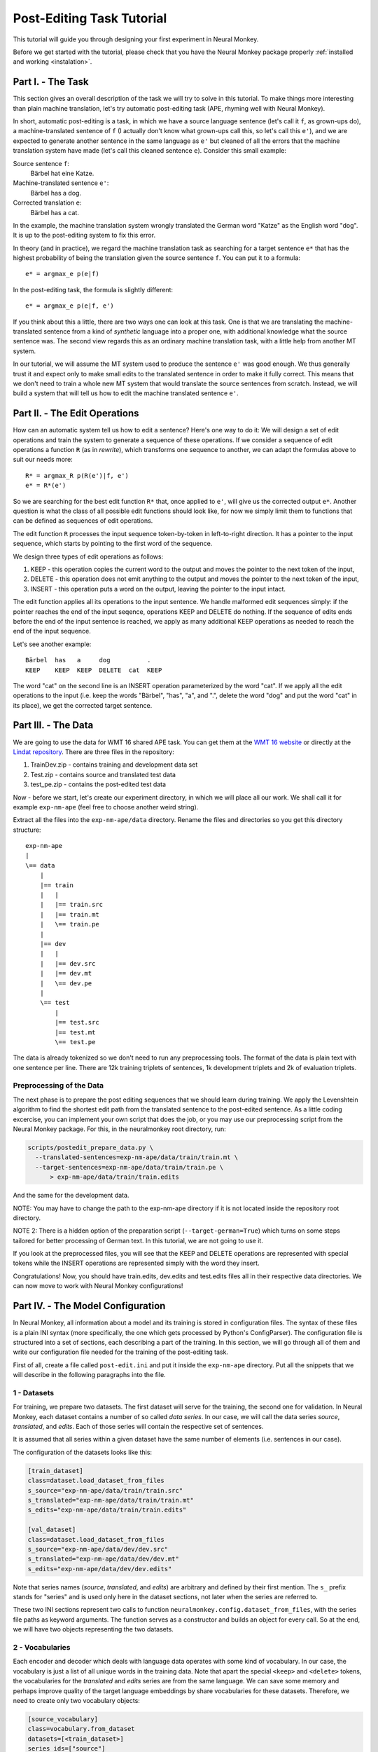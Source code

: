 .. _post-editing:

==========================
Post-Editing Task Tutorial
==========================

This tutorial will guide you through designing your first experiment in Neural
Monkey.

Before we get started with the tutorial, please check that you have the Neural
Monkey package properly
:ref:`installed and working <instalation>`.


Part I. - The Task
------------------

This section gives an overall description of the task we will try to solve in
this tutorial. To make things more interesting than plain machine translation,
let's try automatic post-editing task (APE, rhyming well with Neural Monkey).

In short, automatic post-editing is a task, in which we have a source language
sentence (let's call it ``f``, as grown-ups do), a machine-translated sentence
of ``f`` (I actually don't know what grown-ups call this, so let's call this
``e'``), and we are expected to generate another sentence in the same language
as ``e'`` but cleaned of all the errors that the machine translation system have
made (let's call this cleaned sentence ``e``). Consider this small example:

Source sentence ``f``:
  Bärbel hat eine Katze.

Machine-translated sentence ``e'``:
  Bärbel has a dog.

Corrected translation ``e``:
  Bärbel has a cat.

In the example, the machine translation system wrongly translated the German
word "Katze" as the English word "dog". It is up to the post-editing system to
fix this error.

In theory (and in practice), we regard the machine translation task as searching
for a target sentence ``e*`` that has the highest probability of being the
translation given the source sentence ``f``. You can put it to a formula::

  e* = argmax_e p(e|f)

In the post-editing task, the formula is slightly different::

  e* = argmax_e p(e|f, e')

If you think about this a little, there are two ways one can look at this
task. One is that we are translating the machine-translated sentence from a kind
of *synthetic* language into a proper one, with additional knowledge what the
source sentence was. The second view regards this as an ordinary machine
translation task, with a little help from another MT system.

In our tutorial, we will assume the MT system used to produce the sentence
``e'`` was good enough. We thus generally trust it and expect only to make
small edits to the
translated sentence in order to make it fully correct. This means that we don't need
to train a whole new MT system that would translate the source sentences from
scratch. Instead, we will build a system that will tell us how to edit the
machine translated sentence ``e'``.


Part II. - The Edit Operations
------------------------------

How can an automatic system tell us how to edit a sentence? Here's one way to do
it: We will design a set of edit operations and train the system to generate a
sequence of these operations. If we consider a sequence of edit operations a
function ``R`` (as in *rewrite*), which transforms one sequence to another, we
can adapt the formulas above to suit our needs more::

  R* = argmax_R p(R(e')|f, e')
  e* = R*(e')

So we are searching for the best edit function ``R*`` that, once applied
to ``e'``, will give us the corrected output ``e*``.
Another question is what the class of all possible edit functions
should look like, for now we simply limit them to functions that can be
defined as sequences of edit operations.

The edit function ``R`` processes the input sequence token-by-token in left-to-right
direction. It has a pointer to the input sequence, which starts by pointing to
the first word of the sequence.

We design three types of edit operations as follows:

1. KEEP - this operation copies the current word to the output and moves the
   pointer to the next token of the input,
2. DELETE - this operation does not emit anything to the output and moves the pointer
   to the next token of the input,
3. INSERT - this operation puts a word on the output, leaving the pointer to the
   input intact.

The edit function applies all its operations to the input sentence. We handle malformed
edit sequences simply: if the pointer reaches the end of the input seqence, operations KEEP
and DELETE do nothing. If the sequence of edits ends before the end of the input
sentence is reached, we apply as many additional KEEP operations as needed to reach
the end of the input sequence.

Let's see another example::

  Bärbel  has   a     dog          .
  KEEP    KEEP  KEEP  DELETE  cat  KEEP

The word "cat" on the second line is an INSERT operation parameterized by the
word "cat". If we apply all the edit operations to the input (i.e. keep the
words "Bärbel", "has", "a", and ".", delete the word "dog" and put the word
"cat" in its place), we get the corrected target sentence.


Part III. - The Data
--------------------

We are going to use the data for WMT 16 shared APE task. You can get them at the
`WMT 16 website <http://www.statmt.org/wmt16/ape-task.html>`_ or directly at the
`Lindat repository <http://hdl.handle.net/11372/LRT-1632>`_. There are three
files in the repository:

1. TrainDev.zip - contains training and development data set
2. Test.zip - contains source and translated test data
3. test_pe.zip - contains the post-edited test data

Now - before we start, let's create our experiment directory, in which we will
place all our work. We shall call it for example ``exp-nm-ape`` (feel free to
choose another weird string).

Extract all the files into the ``exp-nm-ape/data`` directory. Rename the files and
directories so you get this directory structure::

  exp-nm-ape
  |
  \== data
      |
      |== train
      |   |
      |   |== train.src
      |   |== train.mt
      |   \== train.pe
      |
      |== dev
      |   |
      |   |== dev.src
      |   |== dev.mt
      |   \== dev.pe
      |
      \== test
          |
          |== test.src
          |== test.mt
          \== test.pe

The data is already tokenized so we don't need to run any preprocessing
tools. The format of the data is plain text with one sentence per line.  There
are 12k training triplets of sentences, 1k development triplets and 2k of
evaluation triplets.

Preprocessing of the Data
*************************

The next phase is to prepare the post editing sequences that we should learn
during training. We apply the Levenshtein algorithm to find the shortest edit
path from the translated sentence to the post-edited sentence. As a little
coding excercise, you can implement your own script that does the job, or you
may use our preprocessing script from the Neural Monkey package. For this, in the
neuralmonkey root directory, run:

.. code-block:: bash

  scripts/postedit_prepare_data.py \
    --translated-sentences=exp-nm-ape/data/train/train.mt \
    --target-sentences=exp-nm-ape/data/train/train.pe \
        > exp-nm-ape/data/train/train.edits

And the same for the development data.

NOTE: You may have to change the path to the exp-nm-ape directory if it is not
located inside the repository root directory.

NOTE 2: There is a hidden option of the preparation script
(``--target-german=True``) which turns on some steps
tailored for better processing of German text. In this tutorial, we are not
going to use it.

If you look at the preprocessed files, you will see that the KEEP and DELETE
operations are represented with special tokens while the INSERT operations are
represented simply with the word they insert.

Congratulations! Now, you should have train.edits, dev.edits and test.edits
files all in their respective data directories. We can now move to work with
Neural Monkey configurations!


Part IV. - The Model Configuration
----------------------------------

In Neural Monkey, all information about a model and its training is stored in
configuration files. The syntax of these files is a plain INI syntax (more
specifically, the one which gets processed by Python's ConfigParser). The
configuration file is structured into a set of sections, each describing a part
of the training. In this section, we will go through all of them and write our
configuration file needed for the training of the post-editing task.

First of all, create a file called ``post-edit.ini`` and put it inside the
``exp-nm-ape`` directory. Put all the snippets that we will describe in the
following paragraphs into the file.


1 - Datasets
************

For training, we prepare two datasets. The first dataset will serve for the
training, the second one for validation. In Neural Monkey, each dataset contains
a number of so called `data series`. In our case, we will call the data series
`source`, `translated`, and `edits`. Each of those series will contain the
respective set of sentences.

It is assumed that all series within a given dataset have the same number of
elements (i.e. sentences in our case).

The configuration of the datasets looks like this:

.. code-block:: ini

  [train_dataset]
  class=dataset.load_dataset_from_files
  s_source="exp-nm-ape/data/train/train.src"
  s_translated="exp-nm-ape/data/train/train.mt"
  s_edits="exp-nm-ape/data/train/train.edits"

  [val_dataset]
  class=dataset.load_dataset_from_files
  s_source="exp-nm-ape/data/dev/dev.src"
  s_translated="exp-nm-ape/data/dev/dev.mt"
  s_edits="exp-nm-ape/data/dev/dev.edits"
.. TUTCHECK exp-nm-ape/post-edit.ini

Note that series names (`source`, `translated`, and `edits`) are arbitrary and
defined by their first mention. The ``s_`` prefix stands for "series" and
is used only here in the dataset sections, not later when the series are referred to.

These two INI sections represent two calls to function
``neuralmonkey.config.dataset_from_files``, with the series file paths as keyword
arguments. The function serves as a constructor and builds an object for every call.
So at the end, we will have two objects representing the two datasets.


2 - Vocabularies
****************

Each encoder and decoder which deals with language data operates with some kind
of vocabulary. In our case, the vocabulary is just a list of all unique words in
the training data. Note that apart the special ``<keep>`` and ``<delete>``
tokens, the vocabularies for the `translated` and `edits` series are from the
same language. We can save some memory and perhaps improve quality of the target
language embeddings by share vocabularies for these datasets. Therefore, we need
to create only two vocabulary objects:

.. code-block:: ini

  [source_vocabulary]
  class=vocabulary.from_dataset
  datasets=[<train_dataset>]
  series_ids=["source"]
  max_size=50000

  [target_vocabulary]
  class=vocabulary.from_dataset
  datasets=[<train_dataset>]
  series_ids=["edits", "translated"]
  max_size=50000
.. TUTCHECK exp-nm-ape/post-edit.ini

The first vocabulary object (called ``source_vocabulary``) represents the
(English) vocabulary used for this task. The 50,000 is the maximum size of the
vocabulary. If the actual vocabulary of the data was bigger, the rare words
would be replaced by the ``<unk>`` token (hardcoded in Neural Monkey, not part
of the 50,000 items), which stands for unknown words.  In
our case, however, the vocabularies of the datasets are much smaller so we won't
lose any words.

Both vocabularies are created out of the training dataset, as specified by the
line ``datasets=[<train_dataset>]`` (more datasets could be given in the list). This
means that if there are any unseen words in the development or test data, our
model will treat them as unknown words.

We know that the languages in the ``translated`` series and ``edits`` are
the same (except for the KEEP and DELETE tokens in the edits), so we create a
unified vocabulary for them. This is achieved by specifying
``series_ids=[edits, translated]``. The one-hot encodings (or more precisely,
indices to the vocabulary) will be identical for words in ``translated`` and
``edits``.


3 - Encoders
************

Our network will have two inputs. Therefore, we must design two separate
encoders. The first encoder will process source sentences, and the second will
process translated sentences, i.e. the candidate translations that we are
expected to post-edit. This is the configuration of the encoder for
the source sentences:

.. code-block:: ini

  [src_encoder]
  class=encoders.sentence_encoder.SentenceEncoder
  rnn_size=300
  max_input_len=50
  embedding_size=300
  dropout_keep_prob=0.8
  attention_type=decoding_function.Attention
  data_id="source"
  name="src_encoder"
  vocabulary=<source_vocabulary>
.. TUTCHECK exp-nm-ape/post-edit.ini

This configuration initializes a new instance of sentence encoder with the
hidden state size set to 300 and the maximum input length set to 50. (Longer
sentences are trimmed.) The sentence encoder looks up the words in a word
embedding matrix. The size of the embedding vector used for each word from the
source vocabulary is set to 300. The source data series is fed to this
encoder. 20% of the weights is dropped out during training from the word
embeddings and from the attention vectors computed over the hidden states of
this encoder. Note the ``name`` attribute must be set in each encoder and
decoder in order to prevent collisions of the names of Tensorflow graph nodes.

The configuration of the second encoder follows:

.. code-block:: ini

  [trans_encoder]
  class=encoders.sentence_encoder.SentenceEncoder
  rnn_size=300
  max_input_len=50
  embedding_size=300
  dropout_keep_prob=0.8
  attention_type=decoding_function.Attention
  data_id="translated"
  name="trans_encoder"
  vocabulary=<target_vocabulary>
.. TUTCHECK exp-nm-ape/post-edit.ini

This config creates a second encoder for the ``translated`` data series. The
setting is the same as for the first encoder, except for the different
vocabulary and name.


4 - Decoder
***********

Now, we configure perhaps the most important object of the training - the
decoder. Without further ado, here it goes:

.. code-block:: ini

  [decoder]
  class=decoders.decoder.Decoder
  name="decoder"
  encoders=[<trans_encoder>, <src_encoder>]
  rnn_size=300
  max_output_len=50
  embeddings_encoder=<trans_encoder>
  dropout_keep_prob=0.8
  use_attention=True
  data_id="edits"
  vocabulary=<target_vocabulary>
.. TUTCHECK exp-nm-ape/post-edit.ini

As in the case of encoders, the decoder needs its RNN and embedding size
settings, maximum output length, dropout parameter, and vocabulary settings.

The outputs of the individual encoders are by default simply concatenated
and projected to the decoder hidden state (of ``rnn_size``). Internally,
the code is ready to support arbitrary mappings by adding one more parameter
here: ``encoder_projection``.

Note that you may set ``rnn_size`` to ``None``. Neural Monkey will then directly
use the concatenation of encoder states without any mapping. This is particularly
useful when you have just one encoder as in MT.

The line ``embeddings_encoder=<trans_encoder>`` means that the embeddings (including
embedding size) are shared with ``trans_encoder``.


The loss of the decoder is computed
against the ``edits`` data series of whatever dataset the decoder will be
applied to.


5 - Runner and Trainer
**********************

As their names suggest, runners and trainers are used for running and training
models. The ``trainer`` object provides the optimization operation to the graph. In
the case of the cross entropy trainer (used in our tutorial), the default optimizer
is Adam and it is run against the decoder's loss, with added L2
regularization (controlled by the ``l2_weight`` parameter of the
trainer). The runner is used to process a dataset by the model and return the
decoded sentences, and (if possible) decoder losses.

We define these two objects like this:

.. code-block:: ini

  [trainer]
  class=trainers.cross_entropy_trainer.CrossEntropyTrainer
  decoders=[<decoder>]
  l2_weight=1.0e-8

  [runner]
  class=runners.runner.GreedyRunner
  decoder=<decoder>
  output_series="greedy_edits"
.. TUTCHECK exp-nm-ape/post-edit.ini


Note that a runner can only have one decoder, but during training you can train
several decoders, all contributing to the loss function.

The purpose of the trainer is to optimize the model, so we are not interested in
the actual outputs it produces, only the loss compared to the reference outputs
(and the loss is calculated by the given decoder).

The purpose of the runner is to get the actual outputs and for further use, they
are collected to a new series called ``greedy_edits`` (see the line
``output_series=``) of whatever dataset the runner will be applied to.

6 - Evaluation Metrics
**********************

During validation, the whole validation dataset gets processed by the models and
the decoded sentences are evaluated against a reference to provide the user with
the state of the training. For this, we need to specify evaluator objects which
will be used to score the outputted sentences. In our case, we will use BLEU and
TER:

.. code-block:: ini

  [bleu]
  class=evaluators.bleu.BLEUEvaluator
  name="BLEU-4"
.. TUTCHECK exp-nm-ape/post-edit.ini


7 - TensorFlow Manager
******************

In order to handle global variables such as how many CPU cores
TensorFlow should use, you need to specify a "TensorFlow manager":

.. code-block:: ini

  [tf_manager]
  class=tf_manager.TensorFlowManager
  num_threads=4
  num_sessions=1
  save_n_best=3
.. TUTCHECK exp-nm-ape/post-edit.ini


8 - Main Configuration Section
******************************

Almost there! The last part of the configuration puts all the pieces
together. It is called ``main`` and specifies the rest of the training
parameters:

.. code-block:: ini

  [main]
  name="post editing"
  output="exp-nm-ape/training"
  runners=[<runner>]
  tf_manager=<tf_manager>
  trainer=<trainer>
  train_dataset=<train_dataset>
  val_dataset=<val_dataset>
  evaluation=[("greedy_edits", "edits", <bleu>), ("greedy_edits", "edits", evaluators.ter.TER)]
  minimize=True
  batch_size=128
  runners_batch_size=256
  epochs=100
  validation_period=1000
  logging_period=20
.. TUTCHECK exp-nm-ape/post-edit.ini

The ``output`` parameter specifies the directory, in which all the files generated by
the training (used for replicability of the experiment, logging, and saving best
models variables) are stored.  It is also worth noting, that if the output
directory exists, the training is not run, unless the line
``overwrite_output_dir=True`` is also included here.

The ``runners``, ``tf_manager``, ``trainer``, ``train_dataset`` and ``val_dataset`` options are self-explanatory.

The parameter ``evaluation`` takes list of tuples, where each tuple contains:
- the name of output series (as produced by some runner), ``greedy_edits`` here,
- the name of the reference series of the dataset, ``edits`` here,
- the reference to the evaluation algorithm, ``<bleu>`` and ``evaluators.ter.TER`` in the two tuples here.

The ``batch_size`` parameter controls how many sentences will be in one training
mini-batch. When the model does not fit into GPU memory, it might be a good idea to
start reducing this number before anything else. The larger the batch size, however, the
sooner the training should converge to the optimum.

Runners are less memory-demanding, so ``runners_batch_size`` can be set higher than ``batch_size``.

The ``epochs`` parameter specifies
the number of passes through the training data that the training loop should
do. There is no early stopping mechanism in Neural Monkey yet, the training can be resumed after the
end, however. The training can be safely ctrl+C'ed in any time: Neural Monkey preserves the
last ``save_n_best`` best model variables saved on the disk.

The validation and logging periods specify how often to measure the model's
performance on the training batch (``logging_period``) or on validation data
(``validation_period``). Note that both logging and validation involve running the runners
over the current batch or the validation data, resp. If this happens too often,
the time needed to train the model can significantly grow.

At each validation (and logging), the output
is scored using the specified evaluation metrics. The last of the evaluation
metrics (TER in our case) is used to keep track of the model performance over
time. Whenever the score on validation data is better than any of the ``save_n_best``
(3 in our case) previously saved models, the model is saved, discaring
unneccessary lower scoring models.


Part V. - Running an Experiment
-------------------------------

Now that we have prepared the data and the experiment INI file, we can run the
training. If your Neural Monkey installation is OK, you can just run this
command from the root directory of the Neural Monkey repository:

.. code-block:: bash

  bin/neuralmonkey-train exp-nm-ape/post-edit.ini

You should see the training program reporting the parsing of the configuration
file, initializing the model, and eventually the training process. If everything
goes well, the training should run for 100 epochs. You should see a new line
with the status of the model's performance on the current batch every few
seconds, and there should be a validation report printed every few minutes.

As given in the ``main.output`` config line, the Neural Monkey creates the directory
``experiments/training`` with these files:

- ``git_commit`` - the Git hash of the current Neural Monkey revision.
- ``git_diff`` - the diff between the clean checkout and the working copy.
- ``experiment.ini`` - the INI file used for running the training (a simple copy of the file NM was started with).
- ``experiment.log`` - the output log of the training script.
- ``checkpoint`` - file created by Tensorflow, keeps track of saved variables.
- ``events.out.tfevents.<TIME>.<HOST>`` - file created by Tensorflow, keeps the
  summaries for TensorBoard visualisation
- ``variables.data[.<N>]`` - a set of files with N best saved models.
- ``variables.data.best`` - a symbolic link that points to the variable file
  with the best model.


Part VI. - Evaluation of the Trained Model
------------------------------------------

If you have reached this point, you have nearly everything this tutorial
offers. The last step of this tutorial is to take the trained model and to
apply it to a previously unseen dataset. For this you will need two additional
configuration files. But fear not - it's not going to be that difficult. The
first configuration file is the specification of the model. We have this from
Part III and a small optional change is needed. The second
configuration file tells the run script which datasets to process.

The optional change of the model INI file prevents the training dataset from
loading. This is a flaw in the present design and it is planned to change. The
procedure is simple:

1. Copy the file ``post-edit.ini`` into e.g. ``post-edit.test.ini``
2. Open the ``post-edit.test.ini`` file and remove the ``train_dataset`` and
   ``val_dataset`` sections, as well as the ``train_dataset`` and
   ``val_dataset`` configuration from the ``[main]`` section.

Now we have to make another file specifying the testing dataset
configuration. We will call this file ``post-edit_run.ini``:

.. code-block:: ini

  [main]
  test_datasets=[<eval_data>]

  [eval_data]
  class=dataset.load_dataset_from_files
  s_source="exp-nm-ape/data/test/test.src"
  s_translated="exp-nm-ape/data/test/test.mt"
  s_greedy_edits_out="exp-nm-ape/test_output.edits"
.. TUTCHECK exp-nm-ape/post-edit_run.ini


The dataset specifies the two input series ``s_source`` and ``s_translated`` (the
candidate MT output output to be post-edited) as in the training. The series
``s_edits`` (containing reference edits) is **not** present in the evaluation
dataset, because we do not want to use the reference edits to
compute loss at this point. Usually, we don't even *know* the correct output at runtime.

Instead, we introduce the output series ``s_greedy_edits_out`` (the prefix ``s_`` and
the suffix ``_out`` are hardcoded in Neural Monkey and the series name in between
has to match the name of the series produced by the runner).

The line ``s_greedy_edits_out=`` specifies the file where the output should be saved.
(You may want to alter the path to the ``exp-nm-ape`` directory if it is not located inside
the Neural Monkey package root dir.)

We have all that we need to run the trained model on the evaluation
dataset. From the root directory of the Neural Monkey repository, run:

.. code-block:: bash

  bin/neuralmonkey-run exp-nm-ape/post-edit.test.ini exp-nm-ape/post-edit_run.ini

At the end, you should see a new file ``exp-nm-ape/test_output.edits``.
As you notice, the contents of this file are the
sequences of edit operations, which if applied to the machine translated
sentences, generate the output that we want. The final step is to call the
provided post-processing script. Again, feel free to write your own as a simple
exercise:

.. code-block:: bash

  scripts/postedit_reconstruct_data.py \
    --edits=exp-nm-ape/test_output.edits \
    --translated-sentences=exp-nm-ape/data/test/test.mt \
      > test_output.pe

Now, you can run the official tools (like mteval or the tercom software
available on the `WMT 16 website <http://www.statmt.org/wmt16/ape-task.html>`_)
to measure the score of ``test_output.pe`` on the ``data/test/test.pe``
reference evaluation dataset.


Part VII. - Conclusions
-----------------------

This tutorial gave you the basic overview of how to design your experiments using
Neural Monkey. The sample experiment was the task of automatic
post-editing. We got the data from the WMT 16 APE shared task and pre-processed
them to fit our needs. We have written the configuration file and run the
training. At the end, we evaluated the model on the test dataset.

If you want to learn more, the next step is perhaps to browse the ``examples``
directory in Neural Monkey repository and see some further possible setups. If you are
planning to just design an experiment using existing modules, you can start by
editing one of those examples as well.

If you want to dig in the code, you can browse the `repository
<https://github.com/ufal/neuralmonkey>`_ Please feel free to fork the repository
and to send us pull requests. The `API documentation
<http://neural-monkey.readthedocs.io/>`_ is currently under construction, but it
already contains a little information about Neural Monkey objects and their
configuraiton options.

Have fun!
